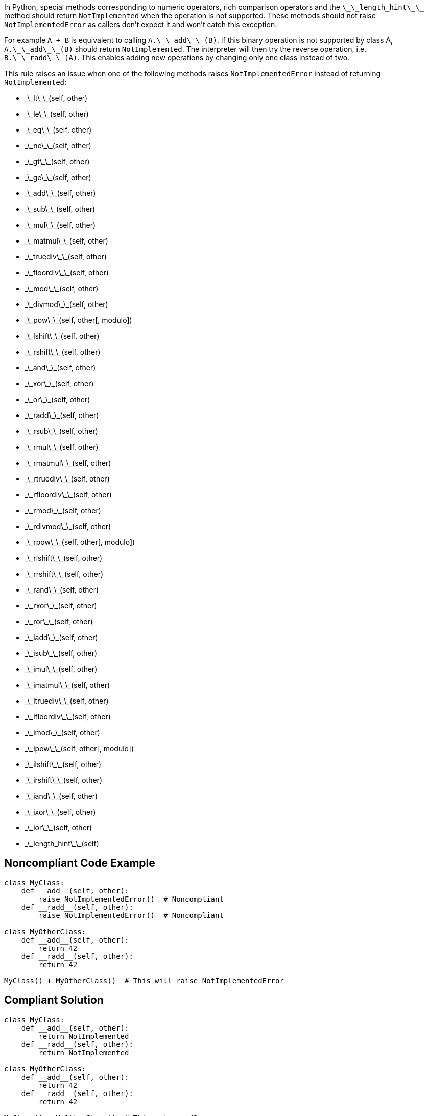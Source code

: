 In Python, special methods corresponding to numeric operators, rich comparison operators and the ``++\_\_length_hint\_\_++`` method should return ``++NotImplemented++`` when the operation is not supported. These methods should not raise ``++NotImplementedError++`` as callers don't expect it and won't catch this exception.

For example ``++A + B++`` is equivalent to calling ``++A.\_\_add\_\_(B)++``. If this binary operation is not supported by class A, ``++A.\_\_add\_\_(B)++`` should return ``++NotImplemented++``. The interpreter will then try the reverse operation, i.e. ``++B.\_\_radd\_\_(A)++``. This enables adding new operations by changing only one class instead of two.

This rule raises an issue when one of the following methods raises ``++NotImplementedError++`` instead of returning ``++NotImplemented++``:

* \_\_lt\_\_(self, other)
* \_\_le\_\_(self, other)
* \_\_eq\_\_(self, other)
* \_\_ne\_\_(self, other)
* \_\_gt\_\_(self, other)
* \_\_ge\_\_(self, other)
* \_\_add\_\_(self, other)
* \_\_sub\_\_(self, other)
* \_\_mul\_\_(self, other)
* \_\_matmul\_\_(self, other)
* \_\_truediv\_\_(self, other)
* \_\_floordiv\_\_(self, other)
* \_\_mod\_\_(self, other)
* \_\_divmod\_\_(self, other)
* \_\_pow\_\_(self, other[, modulo])
* \_\_lshift\_\_(self, other)
* \_\_rshift\_\_(self, other)
* \_\_and\_\_(self, other)
* \_\_xor\_\_(self, other)
* \_\_or\_\_(self, other)
* \_\_radd\_\_(self, other)
* \_\_rsub\_\_(self, other)
* \_\_rmul\_\_(self, other)
* \_\_rmatmul\_\_(self, other)
* \_\_rtruediv\_\_(self, other)
* \_\_rfloordiv\_\_(self, other)
* \_\_rmod\_\_(self, other)
* \_\_rdivmod\_\_(self, other)
* \_\_rpow\_\_(self, other[, modulo])
* \_\_rlshift\_\_(self, other)
* \_\_rrshift\_\_(self, other)
* \_\_rand\_\_(self, other)
* \_\_rxor\_\_(self, other)
* \_\_ror\_\_(self, other)
* \_\_iadd\_\_(self, other)
* \_\_isub\_\_(self, other)
* \_\_imul\_\_(self, other)
* \_\_imatmul\_\_(self, other)
* \_\_itruediv\_\_(self, other)
* \_\_ifloordiv\_\_(self, other)
* \_\_imod\_\_(self, other)
* \_\_ipow\_\_(self, other[, modulo])
* \_\_ilshift\_\_(self, other)
* \_\_irshift\_\_(self, other)
* \_\_iand\_\_(self, other)
* \_\_ixor\_\_(self, other)
* \_\_ior\_\_(self, other)
* \_\_length_hint\_\_(self)


== Noncompliant Code Example

----
class MyClass:
    def __add__(self, other):
        raise NotImplementedError()  # Noncompliant
    def __radd__(self, other):
        raise NotImplementedError()  # Noncompliant

class MyOtherClass:
    def __add__(self, other):
        return 42
    def __radd__(self, other):
        return 42

MyClass() + MyOtherClass()  # This will raise NotImplementedError
----


== Compliant Solution

----
class MyClass:
    def __add__(self, other):
        return NotImplemented
    def __radd__(self, other):
        return NotImplemented

class MyOtherClass:
    def __add__(self, other):
        return 42
    def __radd__(self, other):
        return 42

MyClass() + MyOtherClass()  # This returns 42
----


== See

* Python documentation - https://docs.python.org/3/library/constants.html#NotImplemented[Built-in Constants - NotImplemented]
* Python documentation - https://docs.python.org/3/library/numbers.html#implementing-the-arithmetic-operations[Implementing the arithmetic operations]

